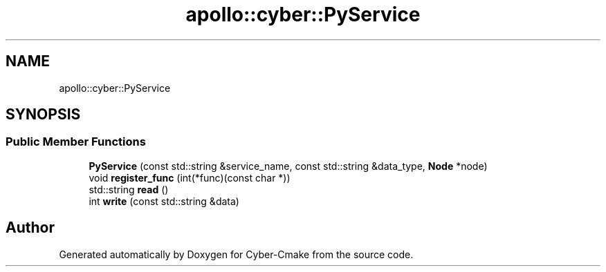 .TH "apollo::cyber::PyService" 3 "Thu Aug 31 2023" "Cyber-Cmake" \" -*- nroff -*-
.ad l
.nh
.SH NAME
apollo::cyber::PyService
.SH SYNOPSIS
.br
.PP
.SS "Public Member Functions"

.in +1c
.ti -1c
.RI "\fBPyService\fP (const std::string &service_name, const std::string &data_type, \fBNode\fP *node)"
.br
.ti -1c
.RI "void \fBregister_func\fP (int(*func)(const char *))"
.br
.ti -1c
.RI "std::string \fBread\fP ()"
.br
.ti -1c
.RI "int \fBwrite\fP (const std::string &data)"
.br
.in -1c

.SH "Author"
.PP 
Generated automatically by Doxygen for Cyber-Cmake from the source code\&.
